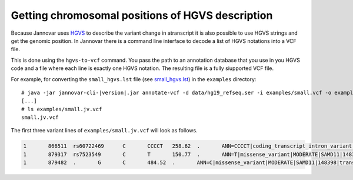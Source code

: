 .. _hgvs_to_vcf:

Getting chromosomal positions of HGVS description
====================

Because Jannovar uses `HGVS <http://varnomen.hgvs.org/>`_ to describe the variant change in atranscript it is also possible to use HGVS strings and get the genomic position. In Jannovar there is a command line interface to decode a list of HGVS notations into a VCF file.

This is done using the ``hgvs-to-vcf`` command.
You pass the path to an annotation database that you use in you HGVS code and a file where each line is exactly one HGVS notation. The resulting file is a fully siupported VCF file. 

For example, for converting the ``small_hgvs.lst`` file (see `small_hgvs.lst <https://github.com/charite/jannovar/blob/master/examples/small_hgvs.lst>`_) in the ``examples`` directory:

.. parsed-literal::
    # java -jar jannovar-cli-\ |version|\ .jar annotate-vcf -d data/hg19_refseq.ser -i examples/small.vcf -o examples/small.jv.vcf
    [...]
    # ls examples/small.jv.vcf
    small.jv.vcf

The first three variant lines of ``examples/small.jv.vcf`` will look as follows.

.. code-block:: text

	1	866511	rs60722469	C	CCCCT	258.62	.	ANN=CCCCT|coding_transcript_intron_variant|LOW|SAMD11|148398|transcript|NM_152486.2|Coding|4/13|c.305+42_305+43insCCCT|p.(%3D)|386/18841|306/2046|102/682||	GT:AD:DP:GQ:PL	1/1:6,5:11:14.79:300,15,0
	1	879317	rs7523549	C	T	150.77	.	ANN=T|missense_variant|MODERATE|SAMD11|148398|transcript|XM_005244727.1|Coding|9/9|c.799C>T|p.(Arg267Cys)|1155/19962|799/1188|267/396||	GT:AD:DP:GQ:PL	0/1:14,7:21:99:181,0,367
	1	879482	.	G	C	484.52	.	ANN=C|missense_variant|MODERATE|SAMD11|148398|transcript|XM_005244727.1|Coding|9/9|c.964G>C|p.(Asp322His)|1320/19962|964/1188|322/396||	GT:AD:DP:GQ:PL	0/1:28,20:48:99:515,0,794

